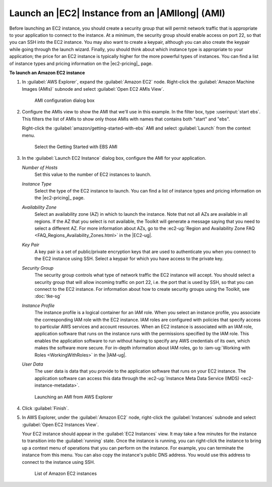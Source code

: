 .. Copyright 2010-2016 Amazon.com, Inc. or its affiliates. All Rights Reserved.

   This work is licensed under a Creative Commons Attribution-NonCommercial-ShareAlike 4.0
   International License (the "License"). You may not use this file except in compliance with the
   License. A copy of the License is located at http://creativecommons.org/licenses/by-nc-sa/4.0/.

   This file is distributed on an "AS IS" BASIS, WITHOUT WARRANTIES OR CONDITIONS OF ANY KIND,
   either express or implied. See the License for the specific language governing permissions and
   limitations under the License.

################################################
Launch an |EC2| Instance from an |AMIlong| (AMI)
################################################

Before launching an EC2 instance, you should create a security group that will permit network
traffic that is appropriate to your application to connect to the instance. At a minimum, the
security group should enable access on port 22, so that you can SSH into the EC2 instance. You may
also want to create a keypair, although you can also create the keypair while going through the
launch wizard.  Finally, you should think about which instance type is appropriate to your
application; the price for an EC2 instance is typically higher for the more powerful types of
instances. You can find a list of instance types and pricing information on the |ec2-pricing|_ page.

**To launch an Amazon EC2 instance**

1.  In :guilabel:`AWS Explorer`, expand the :guilabel:`Amazon EC2` node. Right-click the
    :guilabel:`Amazon Machine Images (AMIs)` subnode and select :guilabel:`Open EC2 AMIs View`.

    .. figure:: images/amzn-exp-open-ami-view.png
        :scale: 50

        AMI configuration dialog box

2.  Configure the AMIs view to show the AMI that we'll use in this example. In the filter box, type
    :userinput:`start ebs`. This filters the list of AMIs to show only those AMIs with names that
    contains both "start" and "ebs".

    Right-click the :guilabel:`amazon/getting-started-with-ebs` AMI and select :guilabel:`Launch`
    from the context menu.

    .. figure:: images/ami-view-launch-start-ebs.png
        :scale: 50

        Select the Getting Started with EBS AMI

3.  In the :guilabel:`Launch EC2 Instance` dialog box, configure the AMI for your application.

    :emphasis:`Number of Hosts`
        Set this value to the number of EC2 instances to launch.

    :emphasis:`Instance Type`
        Select the type of the EC2 instance to launch. You can find a list of instance types and
        pricing information on the |ec2-pricing|_ page.

    :emphasis:`Availability Zone`
        Select an availability zone (AZ) in which to launch the instance. Note that not all AZs are
        available in all regions. If the AZ that you select is not available, the Toolkit will
        generate a message saying that you need to select a different AZ. For more information about
        AZs, go to the :ec2-ug:`Region and Availability Zone FAQ
        <FAQ_Regions_Availability_Zones.html>` in the |EC2-ug|.

    :emphasis:`Key Pair`
        A key pair is a set of public/private encryption keys that are used to authenticate you when
        you connect to the EC2 instance using SSH. Select a keypair for which you have access to the
        private key.

        .. image:: images/inline-keypair-create.png
            :scale: 50

    :emphasis:`Security Group`
        The security group controls what type of network traffic the EC2 instance will accept. You
        should select a security group that will allow incoming traffic on port 22, i.e. the port
        that is used by SSH, so that you can connect to the EC2 instance. For information about how
        to create security groups using the Toolkit, see :doc:`tke-sg`

    :emphasis:`Instance Profile`
        The instance profile is a logical container for an IAM role. When you select an instance
        profile, you associate the corresponding IAM role with the EC2 instance. IAM roles are
        configured with policies that specify access to particular AWS services and account
        resources. When an EC2 instance is associated with an IAM role, application software that
        runs on the instance runs with the permissions specified by the IAM role. This enables the
        application software to run without having to specify any AWS credentials of its own, which
        makes the software more secure. For in-depth information about IAM roles, go to
        :iam-ug:`Working with Roles <WorkingWithRoles>` in the |IAM-ug|.

    :emphasis:`User Data`
        The user data is data that you provide to the application software that runs on your EC2
        instance. The application software can access this data through the :ec2-ug:`Instance Meta
        Data Service (IMDS) <ec2-instance-metadata>`.

    .. figure:: images/launch-ami-tke.png
        :scale: 50

        Launching an AMI from AWS Explorer

4.  Click :guilabel:`Finish`.

5.  In AWS Explorer, under the :guilabel:`Amazon EC2` node, right-click the :guilabel:`Instances`
    subnode and select :guilabel:`Open EC2 Instances View`.

    Your EC2 instance should appear in the :guilabel:`EC2 Instances` view. It may take a few minutes
    for the instance to transition into the :guilabel:`running` state. Once the instance is running,
    you can right-click the instance to bring up a context menu of operations that you can perform
    on the instance. For example, you can terminate the instance from this menu. You can also copy
    the instance's public DNS address. You would use this address to connect to the instance using
    SSH.

    .. figure:: images/instances-view-ami-launch-start-ebs.png
        :scale: 50

        List of Amazon EC2 instances

